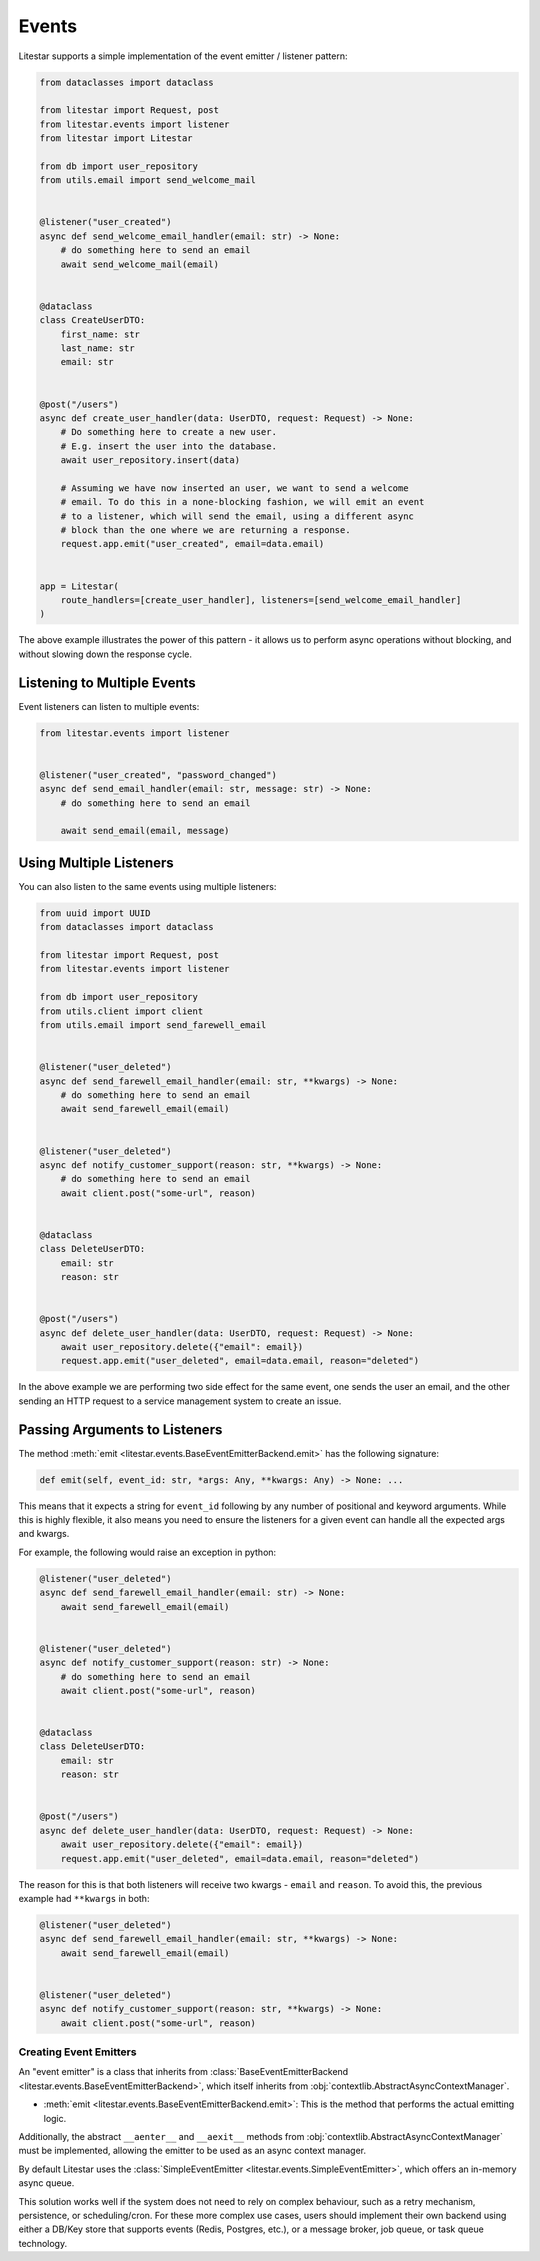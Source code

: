 Events
======

Litestar supports a simple implementation of the event emitter / listener pattern:

.. code-block:: python

    from dataclasses import dataclass

    from litestar import Request, post
    from litestar.events import listener
    from litestar import Litestar

    from db import user_repository
    from utils.email import send_welcome_mail


    @listener("user_created")
    async def send_welcome_email_handler(email: str) -> None:
        # do something here to send an email
        await send_welcome_mail(email)


    @dataclass
    class CreateUserDTO:
        first_name: str
        last_name: str
        email: str


    @post("/users")
    async def create_user_handler(data: UserDTO, request: Request) -> None:
        # Do something here to create a new user.
        # E.g. insert the user into the database.
        await user_repository.insert(data)

        # Assuming we have now inserted an user, we want to send a welcome
        # email. To do this in a none-blocking fashion, we will emit an event
        # to a listener, which will send the email, using a different async
        # block than the one where we are returning a response.
        request.app.emit("user_created", email=data.email)


    app = Litestar(
        route_handlers=[create_user_handler], listeners=[send_welcome_email_handler]
    )


The above example illustrates the power of this pattern - it allows us to perform async operations without blocking,
and without slowing down the response cycle.

Listening to Multiple Events
++++++++++++++++++++++++++++

Event listeners can listen to multiple events:

.. code-block:: python

    from litestar.events import listener


    @listener("user_created", "password_changed")
    async def send_email_handler(email: str, message: str) -> None:
        # do something here to send an email

        await send_email(email, message)




Using Multiple Listeners
++++++++++++++++++++++++

You can also listen to the same events using multiple listeners:

.. code-block:: python

    from uuid import UUID
    from dataclasses import dataclass

    from litestar import Request, post
    from litestar.events import listener

    from db import user_repository
    from utils.client import client
    from utils.email import send_farewell_email


    @listener("user_deleted")
    async def send_farewell_email_handler(email: str, **kwargs) -> None:
        # do something here to send an email
        await send_farewell_email(email)


    @listener("user_deleted")
    async def notify_customer_support(reason: str, **kwargs) -> None:
        # do something here to send an email
        await client.post("some-url", reason)


    @dataclass
    class DeleteUserDTO:
        email: str
        reason: str


    @post("/users")
    async def delete_user_handler(data: UserDTO, request: Request) -> None:
        await user_repository.delete({"email": email})
        request.app.emit("user_deleted", email=data.email, reason="deleted")



In the above example we are performing two side effect for the same event, one sends the user an email, and the other
sending an HTTP request to a service management system to create an issue.

Passing Arguments to Listeners
++++++++++++++++++++++++++++++

The method :meth:`emit <litestar.events.BaseEventEmitterBackend.emit>` has the following signature:

.. code-block:: python

    def emit(self, event_id: str, *args: Any, **kwargs: Any) -> None: ...



This means that it expects a string for ``event_id`` following by any number of positional and keyword arguments. While
this is highly flexible, it also means you need to ensure the listeners for a given event can handle all the expected args
and kwargs.

For example, the following would raise an exception in python:

.. code-block:: python

    @listener("user_deleted")
    async def send_farewell_email_handler(email: str) -> None:
        await send_farewell_email(email)


    @listener("user_deleted")
    async def notify_customer_support(reason: str) -> None:
        # do something here to send an email
        await client.post("some-url", reason)


    @dataclass
    class DeleteUserDTO:
        email: str
        reason: str


    @post("/users")
    async def delete_user_handler(data: UserDTO, request: Request) -> None:
        await user_repository.delete({"email": email})
        request.app.emit("user_deleted", email=data.email, reason="deleted")



The reason for this is that both listeners will receive two kwargs - ``email`` and ``reason``. To avoid this, the previous example
had ``**kwargs`` in both:

.. code-block:: python

    @listener("user_deleted")
    async def send_farewell_email_handler(email: str, **kwargs) -> None:
        await send_farewell_email(email)


    @listener("user_deleted")
    async def notify_customer_support(reason: str, **kwargs) -> None:
        await client.post("some-url", reason)



Creating Event Emitters
-----------------------

An "event emitter" is a class that inherits from
:class:`BaseEventEmitterBackend <litestar.events.BaseEventEmitterBackend>`, which
itself inherits from :obj:`contextlib.AbstractAsyncContextManager`.

- :meth:`emit <litestar.events.BaseEventEmitterBackend.emit>`: This is the method that performs the actual emitting
  logic.

Additionally, the abstract ``__aenter__`` and ``__aexit__`` methods from
:obj:`contextlib.AbstractAsyncContextManager` must be implemented, allowing the
emitter to be used as an async context manager.

By default Litestar uses the
:class:`SimpleEventEmitter <litestar.events.SimpleEventEmitter>`, which offers an
in-memory async queue.

This solution works well if the system does not need to rely on complex behaviour, such as a retry
mechanism, persistence, or scheduling/cron. For these more complex use cases, users should implement their own backend
using either a DB/Key store that supports events (Redis, Postgres, etc.), or a message broker, job queue, or task queue
technology.
